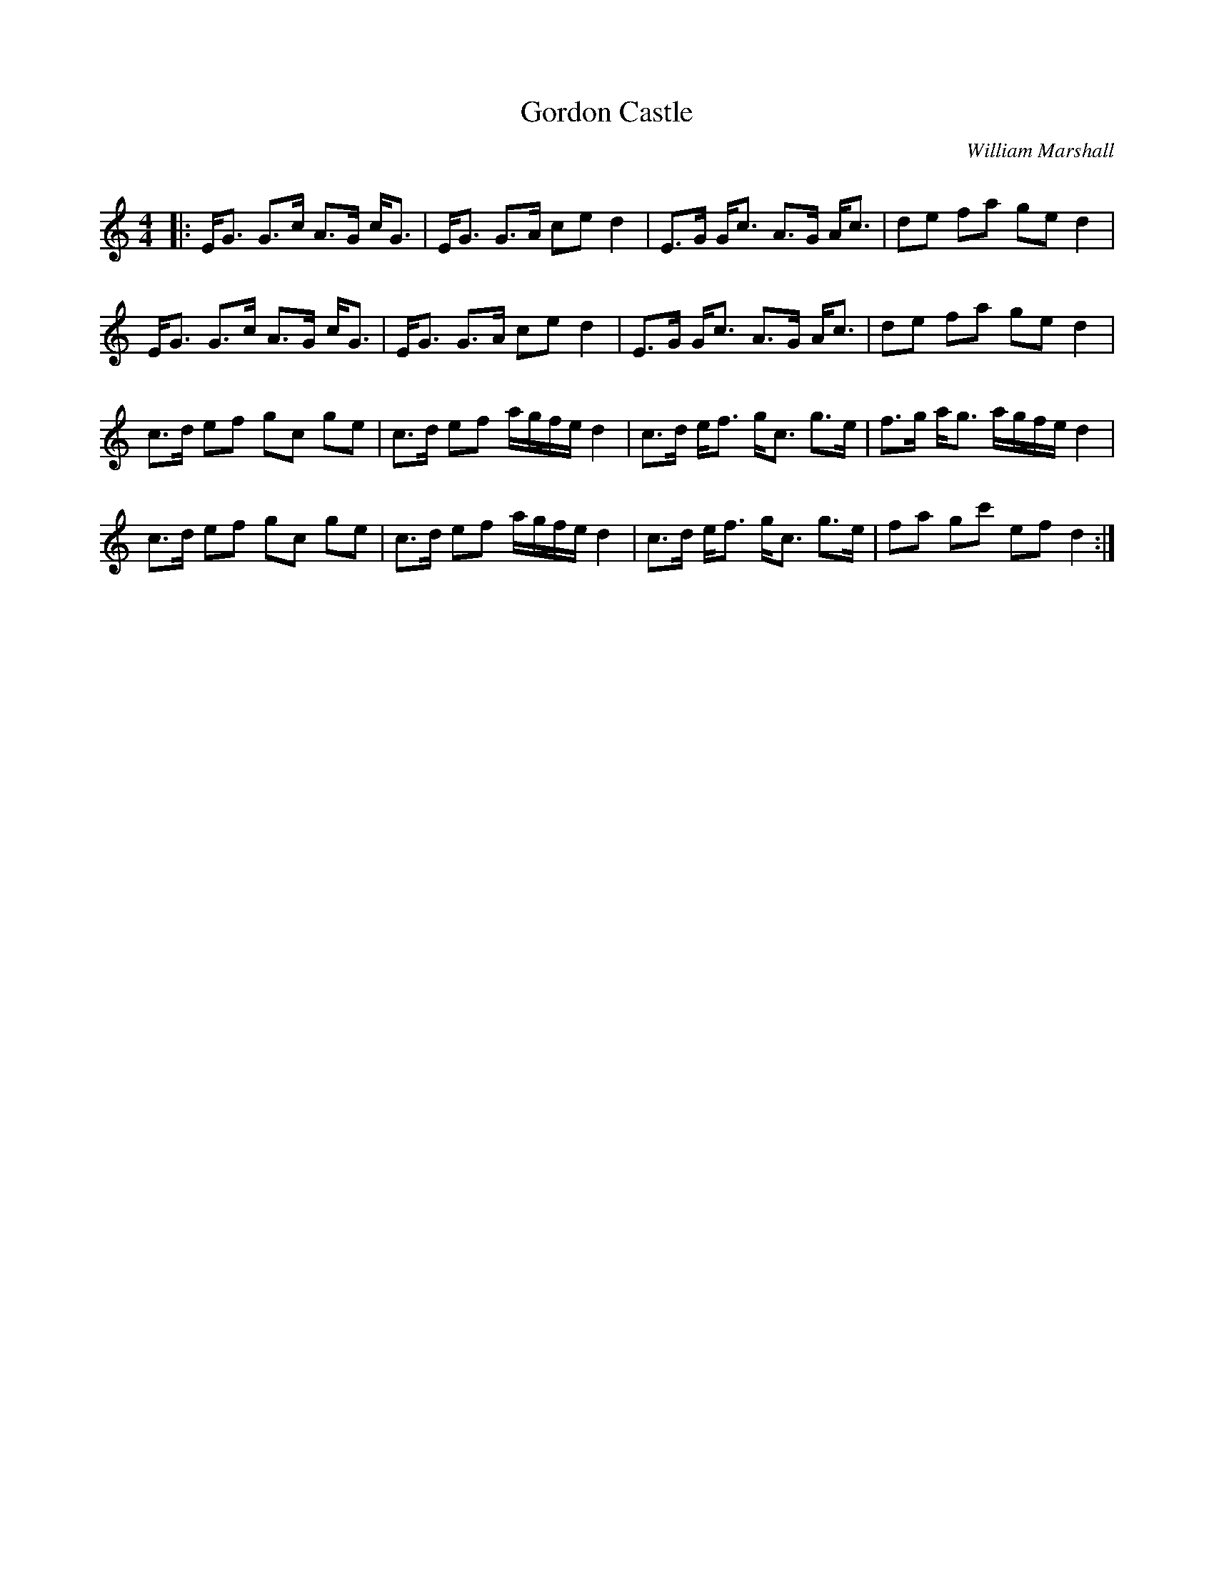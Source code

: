 X:1
T: Gordon Castle
C:William Marshall
R:Strathspey
Q: 128
K:C
M:4/4
L:1/16
|:EG3 G3c A3G cG3|EG3 G3A c2e2 d4|E3G Gc3 A3G Ac3|d2e2 f2a2 g2e2 d4|
EG3 G3c A3G cG3|EG3 G3A c2e2 d4|E3G Gc3 A3G Ac3|d2e2 f2a2 g2e2 d4|
c3d e2f2 g2c2 g2e2|c3d e2f2 agfe d4|c3d ef3 gc3 g3e|f3g ag3 agfe d4|
c3d e2f2 g2c2 g2e2|c3d e2f2 agfe d4|c3d ef3 gc3 g3e|f2a2 g2c'2 e2f2 d4:|
